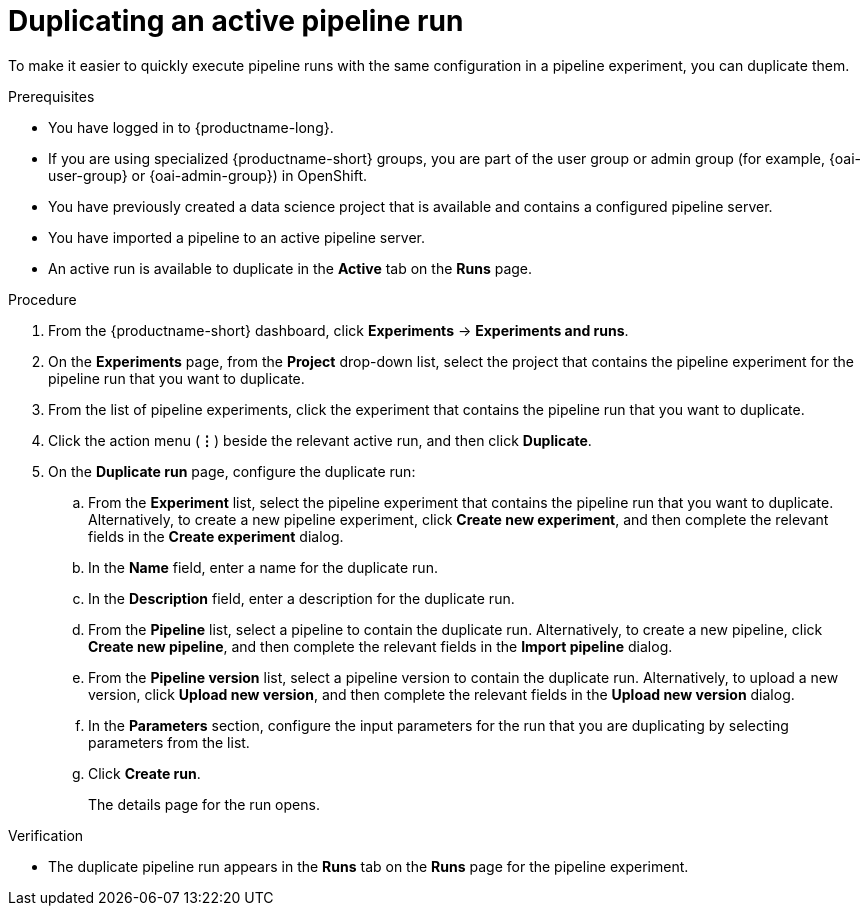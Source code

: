 :_module-type: PROCEDURE

[id="duplicating-an-active-pipeline-run_{context}"]
= Duplicating an active pipeline run

[role='_abstract']
To make it easier to quickly execute pipeline runs with the same configuration in a pipeline experiment, you can duplicate them.  

.Prerequisites
* You have logged in to {productname-long}.
ifndef::upstream[]
* If you are using specialized {productname-short} groups, you are part of the user group or admin group (for example, {oai-user-group} or {oai-admin-group}) in OpenShift.
endif::[]
ifdef::upstream[]
* If you are using specialized {productname-short} groups, you are part of the user group or admin group (for example, {odh-user-group} or {odh-admin-group}) in OpenShift.
endif::[]
* You have previously created a data science project that is available and contains a configured pipeline server.
* You have imported a pipeline to an active pipeline server.
* An active run is available to duplicate in the *Active* tab on the *Runs* page.

.Procedure
. From the {productname-short} dashboard, click *Experiments* -> *Experiments and runs*.
. On the *Experiments* page, from the *Project* drop-down list, select the project that contains the pipeline experiment for the pipeline run that you want to duplicate.
. From the list of pipeline experiments, click the experiment that contains the pipeline run that you want to duplicate. 
. Click the action menu (*&#8942;*) beside the relevant active run, and then click *Duplicate*.
. On the *Duplicate run* page, configure the duplicate run:
.. From the *Experiment* list, select the pipeline experiment that contains the pipeline run that you want to duplicate. Alternatively, to create a new pipeline experiment, click *Create new experiment*, and then complete the relevant fields in the *Create experiment* dialog.
.. In the *Name* field, enter a name for the duplicate run.
.. In the *Description* field, enter a description for the duplicate run.
.. From the *Pipeline* list, select a pipeline to contain the duplicate run. Alternatively, to create a new pipeline, click *Create new pipeline*, and then complete the relevant fields in the *Import pipeline* dialog.
.. From the *Pipeline version* list, select a pipeline version to contain the duplicate run. Alternatively, to upload a new version, click *Upload new version*, and then complete the relevant fields in the *Upload new version* dialog.
.. In the *Parameters* section, configure the input parameters for the run that you are duplicating by selecting parameters from the list.
.. Click *Create run*.
+
The details page for the run opens.

.Verification
* The duplicate pipeline run appears in the *Runs* tab on the *Runs* page for the pipeline experiment.

//[role='_additional-resources']
//.Additional resources
